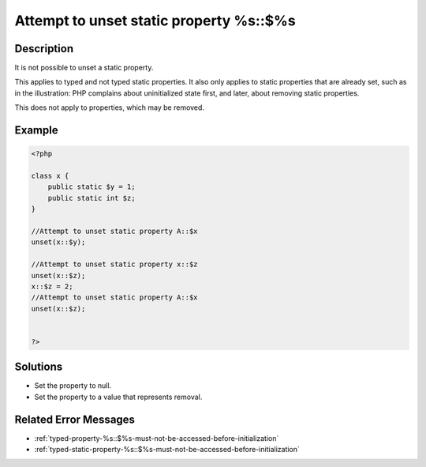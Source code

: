.. _attempt-to-unset-static-property-%s::\$%s:

Attempt to unset static property %s::$%s
----------------------------------------
 
	.. meta::
		:description lang=en:
			Attempt to unset static property %s::$%s: It is not possible to unset a static property.

Description
___________
 
It is not possible to unset a static property.

This applies to typed and not typed static properties. It also only applies to static properties that are already set, such as in the illustration: PHP complains about uninitialized state first, and later, about removing static properties.

This does not apply to properties, which may be removed.

Example
_______

.. code-block:: php

   <?php
   
   class x {
       public static $y = 1;
       public static int $z;
   }
   
   //Attempt to unset static property A::$x
   unset(x::$y);
   
   //Attempt to unset static property x::$z
   unset(x::$z);
   x::$z = 2;
   //Attempt to unset static property A::$x
   unset(x::$z);
   
   
   ?>

Solutions
_________

+ Set the property to null.
+ Set the property to a value that represents removal.

Related Error Messages
______________________

+ :ref:`typed-property-%s::$%s-must-not-be-accessed-before-initialization`
+ :ref:`typed-static-property-%s::$%s-must-not-be-accessed-before-initialization`
